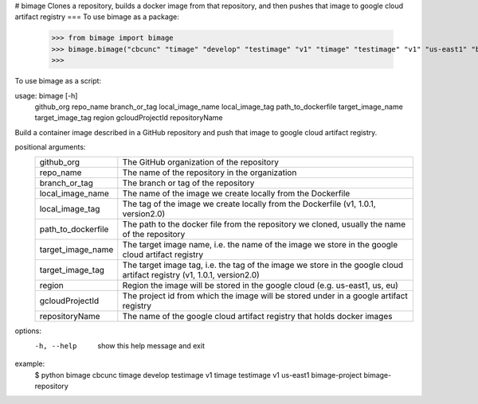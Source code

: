 # bimage
Clones a repository, builds a docker image from that repository, and then pushes that image to google cloud artifact registry
===
To use bimage as a package:

    >>> from bimage import bimage
    >>> bimage.bimage("cbcunc" "timage" "develop" "testimage" "v1" "timage" "testimage" "v1" "us-east1" "bimage-project" "bimage-repository")
    >>>

To use bimage as a script:

usage: bimage [-h]
              github_org repo_name branch_or_tag local_image_name local_image_tag path_to_dockerfile target_image_name
              target_image_tag region gcloudProjectId repositoryName

Build a container image described in a GitHub repository and push that image to google cloud artifact registry.

positional arguments:
  ==================  ===================================================================================================
  github_org          The GitHub organization of the repository
  repo_name           The name of the repository in the organization
  branch_or_tag       The branch or tag of the repository
  local_image_name    The name of the image we create locally from the Dockerfile
  local_image_tag     The tag of the image we create locally from the Dockerfile (v1, 1.0.1, version2.0)
  path_to_dockerfile  The path to the docker file from the repository we cloned, usually the name of the repository
  target_image_name   The target image name, i.e. the name of the image we store in the google cloud artifact registry
  target_image_tag    The target image tag, i.e. the tag of the image we store in the google cloud artifact registry (v1,
                      1.0.1, version2.0)
  region              Region the image will be stored in the google cloud (e.g. us-east1, us, eu)
  gcloudProjectId     The project id from which the image will be stored under in a google artifact registry
  repositoryName      The name of the google cloud artifact registry that holds docker images
  ==================  ===================================================================================================
options:
  -h, --help          show this help message and exit

example:
    $ python bimage cbcunc timage develop testimage v1 timage testimage v1 us-east1 bimage-project bimage-repository